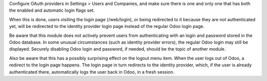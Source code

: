 Configure OAuth providers in Settings > Users and Companies, and make sure
there is one and only one that has both the enabled and automatic login flags
set.

When this is done, users visiting the login page (/web/login), or being
redirected to it because they are not authenticated yet, will be redirected to
the identity provider login page instead of the regular Odoo login page.

Be aware that this module does not actively prevent users from authenticating
with an login and password stored in the Odoo database. In some unusual
circumstances (such as identity provider errors), the regular Odoo login may
still be displayed. Securely disabling Odoo login and password, if needed,
should be the topic of another module.

Also be aware that this has a possibly surprising effect on the logout menu
item. When the user logs out of Odoo, a redirect to the login page happens. The
login page in turn redirects to the identity provider, which, if the user is
already authenticated there, automatically logs the user back in Odoo, in a
fresh session.
